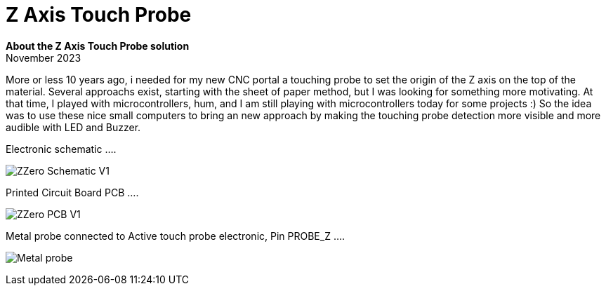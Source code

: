 
# Z Axis Touch Probe

:toc:
:toclevels: 5
:imagesdir: ./Images

*About the Z Axis Touch Probe solution* + 
November 2023

More or less 10 years ago, i needed for my new CNC portal a touching probe to set the origin of the Z axis on the top of the material.
Several approachs exist, starting with the sheet of paper method, but I was looking for something more motivating.
At that time, I played with microcontrollers, hum, and I am still playing with microcontrollers today for some projects :)
So the idea was to use these nice small computers to bring an new approach by making the touching probe detection more visible
and more audible with LED and Buzzer.


Electronic schematic ....

image:ZZero_Schematic_V1.png[]


Printed Circuit Board PCB ....

image:ZZero_PCB_V1.png[]


Metal probe connected to Active touch probe electronic, Pin PROBE_Z ....

image:Metal_probe.jpg[]




